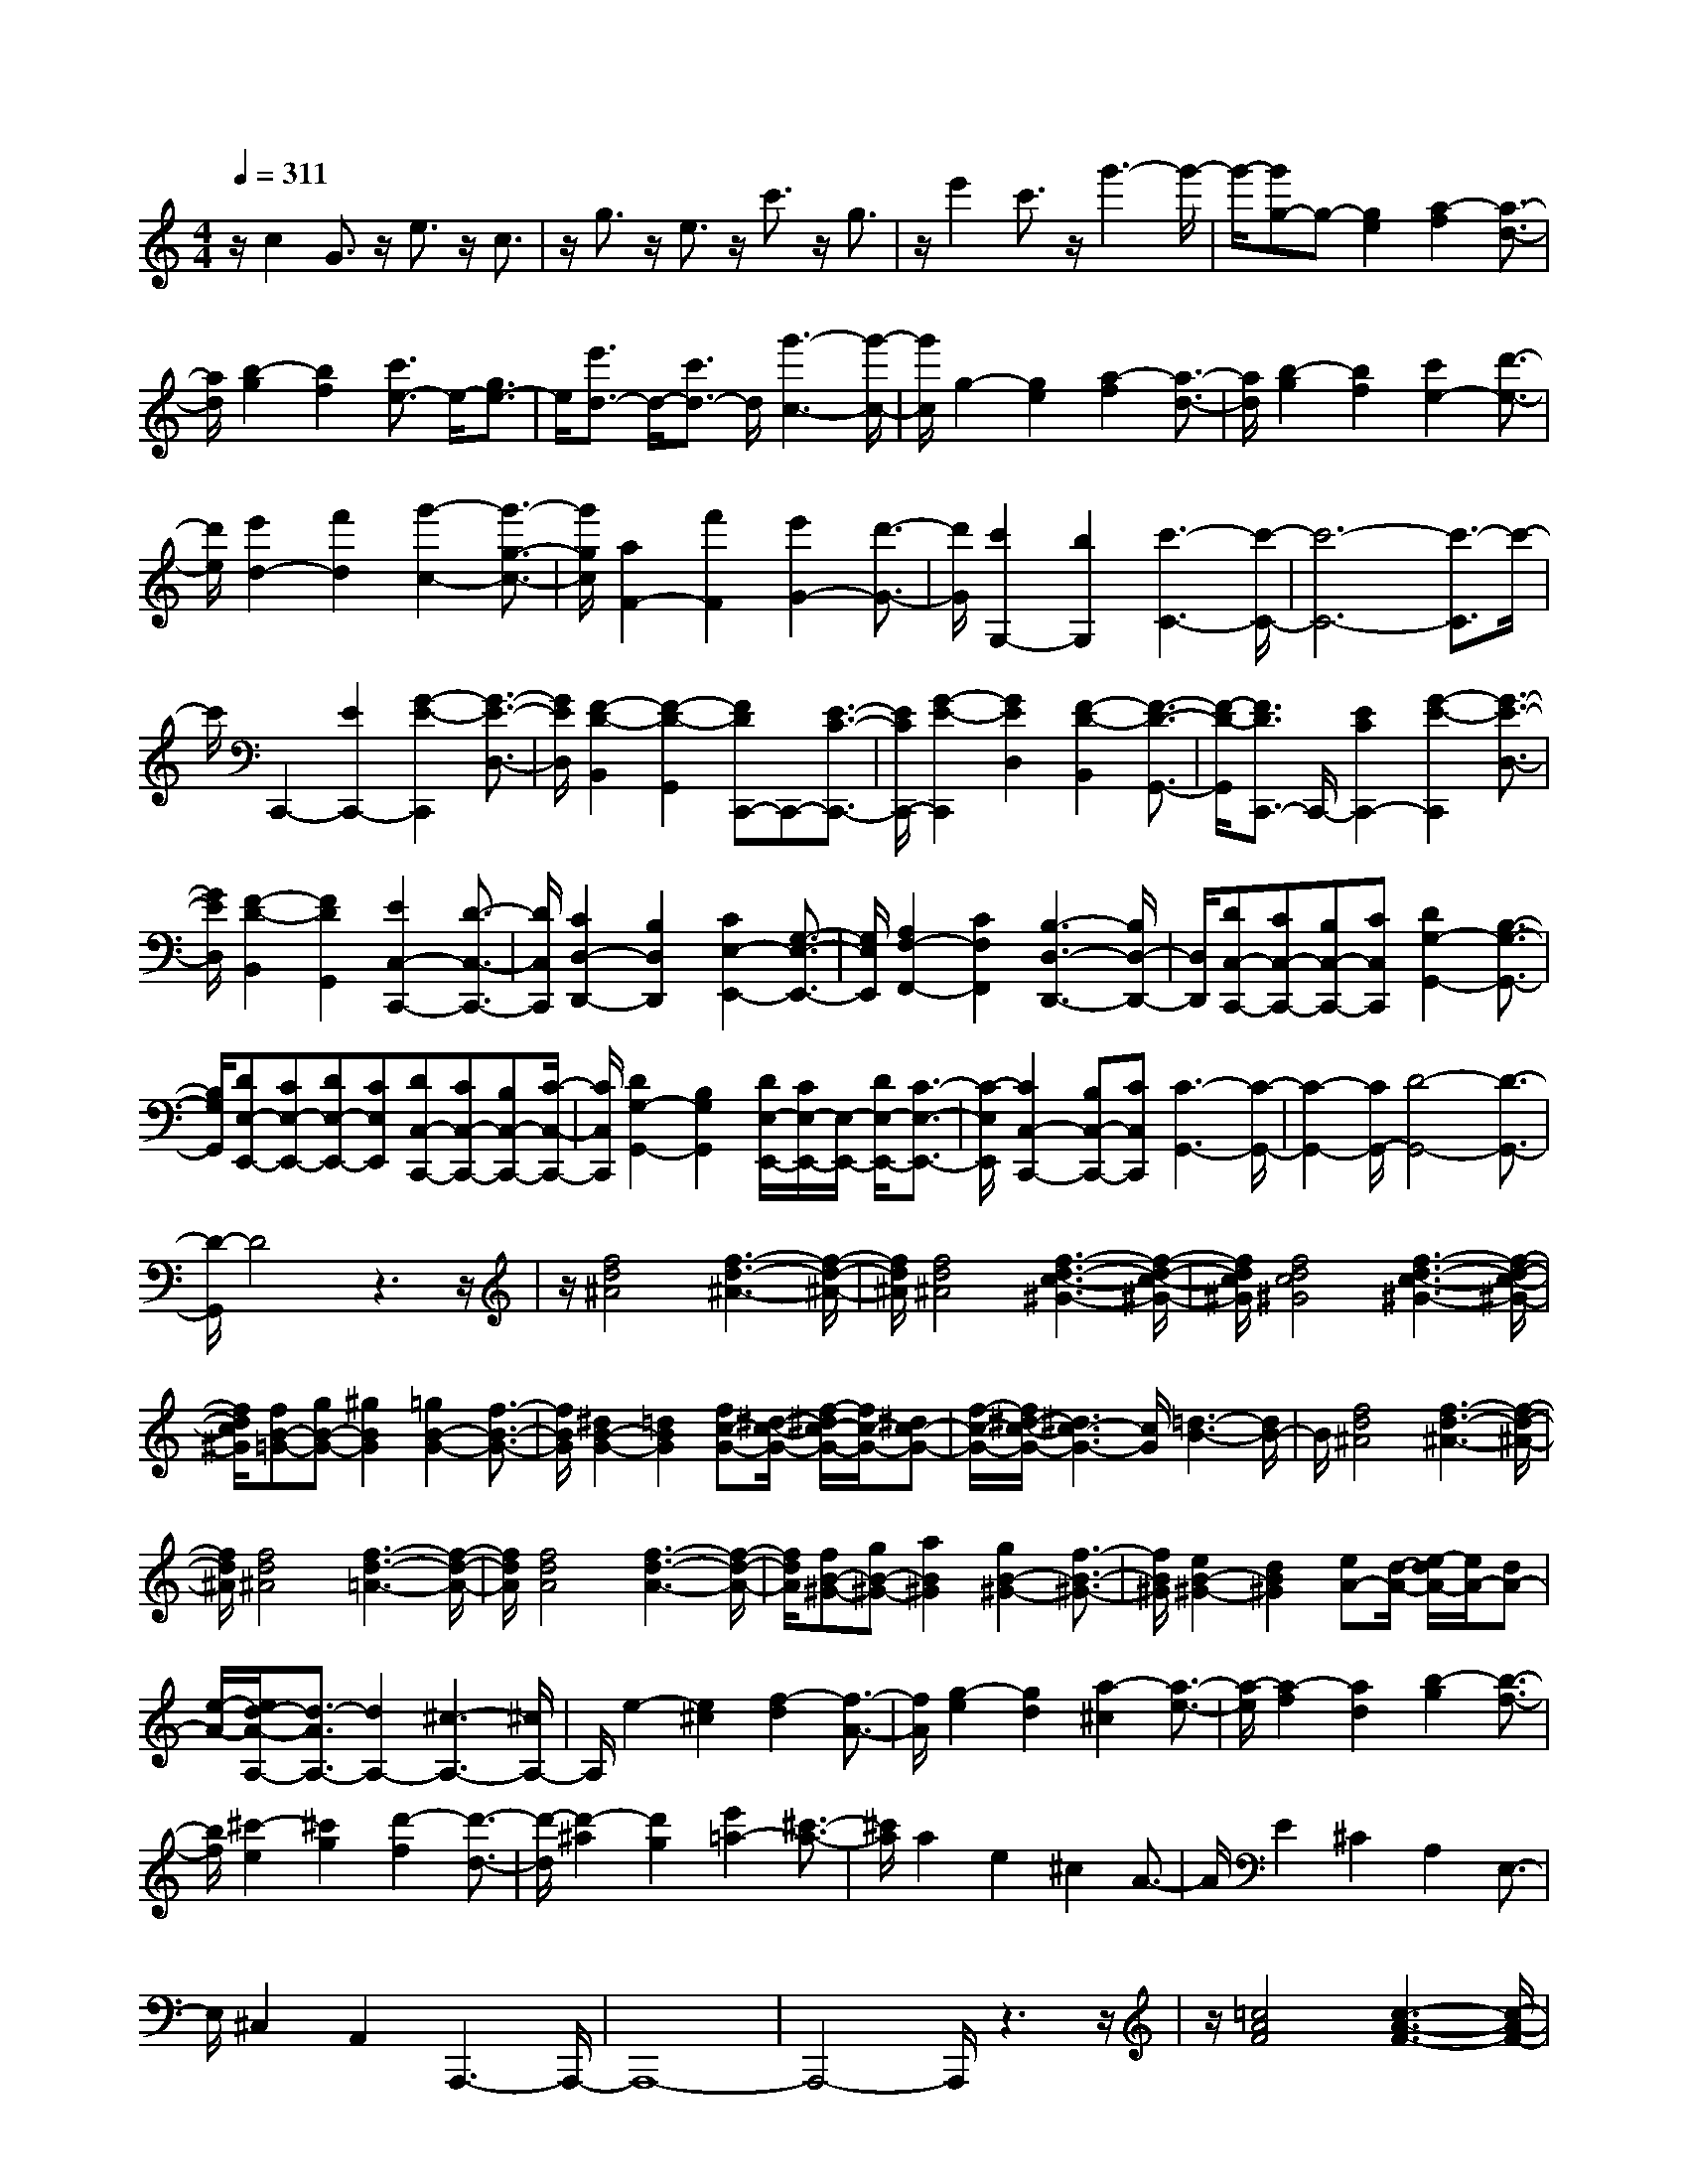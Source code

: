 % input file /home/ubuntu/MusicGeneratorQuin/training_data/scarlatti/K357.MID
X: 1
T: 
M: 4/4
L: 1/8
Q:1/4=311
K:C % 0 sharps
%(C) John Sankey 1998
%%MIDI program 6
%%MIDI program 6
%%MIDI program 6
%%MIDI program 6
%%MIDI program 6
%%MIDI program 6
%%MIDI program 6
%%MIDI program 6
%%MIDI program 6
%%MIDI program 6
%%MIDI program 6
%%MIDI program 6
z/2c2G3/2 z/2e3/2 z/2c3/2|z/2g3/2 z/2e3/2 z/2c'3/2 z/2g3/2|z/2e'2c'3/2 z/2g'3-g'/2-|g'/2-[g'g-]g-[g2e2][a2-f2][a3/2-d3/2-]|
[a/2d/2][b2-g2][b2f2][c'3/2e3/2-] e/2-[g3/2e3/2-]|e/2[e'3/2d3/2-] d/2-[c'3/2d3/2-] d/2[g'3-c3-][g'/2-c/2-]|[g'/2c/2]g2-[g2e2][a2-f2][a3/2-d3/2-]|[a/2d/2][b2-g2][b2f2][c'2e2-][d'3/2-e3/2-]|
[d'/2e/2][e'2d2-][f'2d2][g'2-c2-][g'3/2-g3/2-c3/2-]|[g'/2g/2c/2][a2F2-][f'2F2][e'2G2-][d'3/2-G3/2-]|[d'/2G/2][c'2G,2-][b2G,2][c'3-C3-][c'/2-C/2-]|[c'6-C6-] [c'3/2-C3/2]c'/2-|
c'/2C,,2-[E2C,,2-][G2-E2-C,,2][G3/2-E3/2-D,3/2-]|[G/2E/2D,/2][F2-D2-B,,2][F2-D2-G,,2][FDC,,-]C,,-[E3/2-C3/2-C,,3/2-]|[E/2C/2C,,/2-][G2-E2-C,,2][G2E2D,2][F2-D2-B,,2][F3/2-D3/2-G,,3/2-]|[F/2-D/2-G,,/2][F3/2D3/2C,,3/2-] C,,/2-[E2C2C,,2-][G2-E2-C,,2][G3/2-E3/2-D,3/2-]|
[G/2E/2D,/2][F2-D2-B,,2][F2D2G,,2][E2C,2-C,,2-][D3/2-C,3/2-C,,3/2-]|[D/2C,/2C,,/2][C2D,2-D,,2-][B,2D,2D,,2][C2E,2-E,,2-][G,3/2-E,3/2-E,,3/2-]|[G,/2E,/2E,,/2][A,2F,2-F,,2-][C2F,2F,,2][B,3-D,3-D,,3-][B,/2D,/2-D,,/2-]|[D,/2D,,/2][DC,-C,,-][CC,-C,,-][B,C,-C,,-][CC,C,,][D2G,2-G,,2-][B,3/2-G,3/2-G,,3/2-]|
[B,/2G,/2G,,/2][DE,-E,,-][CE,-E,,-][DE,-E,,-][CE,E,,][DC,-C,,-][CC,-C,,-][B,C,-C,,-][C/2-C,/2-C,,/2-]|[C/2C,/2C,,/2][D2G,2-G,,2-][B,2G,2G,,2][D/2E,/2-E,,/2-][C/2E,/2-E,,/2-][E,/2-E,,/2-] [D/2E,/2-E,,/2-][C3/2-E,3/2-E,,3/2-]|[C/2-E,/2E,,/2][C2C,2-C,,2-][B,C,-C,,-][CC,C,,][C3-G,,3-][C/2-G,,/2-]|[C2-G,,2-] [C/2G,,/2-][D4-G,,4-][D3/2-G,,3/2-]|
[D/2-G,,/2]D4z3z/2|z/2[f4d4^A4][f3-d3-^A3-][f/2-d/2-^A/2-]|[f/2d/2^A/2][f4d4^A4][f3-d3-c3-^G3-][f/2-d/2-c/2-^G/2-]|[f/2d/2c/2^G/2][f4d4c4^G4][f3-d3-c3-^G3-][f/2-d/2-c/2-^G/2-]|
[f/2d/2c/2^G/2][fB-=G-][gB-G-][^g2B2G2][=g2B2-G2-][f3/2-B3/2-G3/2-]|[f/2B/2G/2][^d2B2-G2-][=d2B2G2][fc-G-][^d/2-c/2-G/2-] [f/2-^d/2c/2-G/2-][f/2c/2-G/2-][^dc-G-]|[f/2-c/2-G/2-][f/2^d/2-c/2-G/2-][^d3c3-G3-] [c/2G/2][=d3-B3-][d/2B/2-]|B/2[f4d4^A4][f3-d3-^A3-][f/2-d/2-^A/2-]|
[f/2d/2^A/2][f4d4^A4][f3-d3-=A3-][f/2-d/2-A/2-]|[f/2d/2A/2][f4d4A4][f3-d3-A3-][f/2-d/2-A/2-]|[f/2d/2A/2][fB-^G-][gB-^G-][a2B2^G2][g2B2-^G2-][f3/2-B3/2-^G3/2-]|[f/2B/2^G/2][e2B2-^G2-][d2B2^G2][eA-][d/2-A/2-] [e/2-d/2A/2-][e/2A/2-][dA-]|
[e/2-A/2-][e/2d/2-A/2-A,/2-][d3/2-A3/2A,3/2-][d2A,2-][^c3-A,3-][^c/2A,/2-]|A,/2e2-[e2^c2][f2-d2][f3/2-A3/2-]|[f/2A/2][g2-e2][g2d2][a2-^c2][a3/2-e3/2-]|[a/2-e/2][a2-f2][a2d2][b2-g2][b3/2-f3/2-]|
[b/2f/2][^c'2-e2][^c'2g2][d'2-f2][d'3/2-d3/2-]|[d'/2-d/2][d'2-^a2][d'2g2][e'2=a2-][^c'3/2-a3/2-]|[^c'/2a/2]a2e2^c2A3/2-|A/2E2^C2A,2E,3/2-|
E,/2^C,2A,,2A,,,3-A,,,/2-|A,,,8-|A,,,4- A,,,/2z3z/2|z/2[=c4A4F4][c3-A3-F3-][c/2-A/2-F/2-]|
[c/2A/2F/2][c4A4F4][c3-A3-=G3-^D3-][c/2-A/2-G/2-^D/2-]|[c/2A/2G/2^D/2][c4A4G4^D4][c3-A3-G3-^D3-][c/2-A/2-G/2-^D/2-]|[c/2A/2G/2^D/2][c^F-=D-][d^F-D-][^F/2-D/2-][^d3/2^F3/2D3/2][=d2^F2-D2-][c3/2-^F3/2-D3/2-]|[c/2^F/2D/2][^A2^F2-D2-][=A2^F2D2][cG-D-][^A/2-G/2-D/2-] [c/2-^A/2G/2-D/2-][c/2G/2-D/2-][^AG-D-]|
[c/2-G/2-D/2-][c/2^A/2-G/2-D/2-][^A3-G3-D3-] [^A/2G/2D/2-][=A3-^F3-D3-][A/2^F/2-D/2-]|[^F/2D/2][c4A4=F4][c3-A3-F3-][c/2-A/2-F/2-]|[c/2A/2F/2][c4A4F4][c3-A3-E3-][c/2-A/2-E/2-]|[c/2A/2E/2][c4A4E4][c3-A3-E3-][c/2-A/2-E/2-]|
[c/2A/2E/2][c^F-^D-][d^F-^D-][e2^F2^D2][d2^F2-^D2-][c3/2-^F3/2-^D3/2-]|[c/2^F/2^D/2][B2^F2-^D2-][A2^F2^D2][A3-E3-][A/2-E/2-]|[A/2-E/2][A4E,4-][^G3-E,3-][^G/2-E,/2-]|[^G/2E,/2]B2-[B2^G2][c2-A2][c3/2E3/2-]|
E/2[d2-B2][d3/2A3/2-] A/2[e2-^G2][e3/2-B3/2-]|[e/2-B/2][e2-c2][eA-]A[^f2-d2][^f3/2-c3/2-]|[^f/2c/2][^g2-B2][^g3/2e3/2-] e/2[a2-c2][a3/2-A3/2-]|[a/2-A/2][a2-=f2][a2d2][b2e2-][^g3/2-e3/2-]|
[^g/2e/2]e2B2^G2E3/2-|E/2B,2^G,2E,2B,,3/2-|B,,/2^G,,2E,,2[E3-B,3-^G,3-E,3-E,,3-][E/2-B,/2-^G,/2-E,/2-E,,/2-]|[E8-B,8-^G,8-E,8-E,,8-]|
[E4-B,4-^G,4-E,4-E,,4-] [E/2B,/2^G,/2E,/2E,,/2]z3z/2|z/2[e'2=C,2-=G,,2-C,,2-][=c'2C,2-G,,2-C,,2-][=g2C,2-G,,2-C,,2-][e3/2-C,3/2-G,,3/2-C,,3/2-]|[e/2C,/2G,,/2C,,/2][f2d2D,2-B,,2-D,,2-][d'2D,2B,,2D,,2][c'2E,2-C,2-E,,2-][g3/2-E,3/2-C,3/2-E,,3/2-]|[g/2E,/2C,/2-E,,/2][e2F,2-C,2-F,,2-][c2F,2C,2F,,2][d2B2=G,2-G,,2-][b3/2-G,3/2-G,,3/2-]|
[b/2G,/2G,,/2][e'2C,2-G,,2-C,,2-][c'2C,2-G,,2-C,,2-][g2C,2-G,,2-C,,2-][e3/2-C,3/2-G,,3/2-C,,3/2-]|[e/2C,/2G,,/2C,,/2][f2d2F,2-D,2-F,,2-][d'2F,2D,2F,,2][c'2E,2-E,,2-][g3/2-E,3/2-E,,3/2-]|[g/2E,/2E,,/2][e2F,2-F,,2-][c2F,2F,,2][d2B2G,2-G,,2-][d'3/2-G,3/2-G,,3/2-]|[d'/2G,/2G,,/2][e'2C,2-C,,2-][c'2C,2-C,,2-][g2C,2-C,,2-][e/2-C,/2-C,,/2][e-C,-]|
[e/2C,/2][d2B,,2-][d'2B,,2][c'2A,,2-][a3/2-A,,3/2-]|[a/2A,,/2][^f2D,2-][c2D,2][d2G,,2-][b3/2-G,,3/2-]|[b/2G,,/2][b2C,2-][a2C,2][a2D,2-][g3/2-D,3/2-]|[g/2D,/2][^f2E,2-][g2E,2][gD,-][^f/2-D,/2-] [g/2-^f/2D,/2-][g/2D,/2-][^f-D,-]|
[^f2D,2-] D,/2-[e2D,2-][d3-D,3-][d/2-D,/2-]|[d/2D,/2][d'2d2-=D2-][^f2d2D2][g2B2-B,2-][aB-B,-][b/2-B/2-B,/2-]|[b/2B/2B,/2][a2=G2-G,2-][g2G2G,2][d'2D2-D,2-][^f3/2-D3/2-D,3/2-]|[^f/2D/2D,/2][g2B,2-B,,2-][aB,-B,,-][bB,B,,][b/2-G,/2-G,,/2-][b/2a/2-G,/2-G,,/2-][a/2G,/2-G,,/2-] [b/2-G,/2-G,,/2-][b/2a/2-G,/2-G,,/2-][a/2G,/2-G,,/2-][g/2-G,/2-G,,/2-]|
[g/2G,/2G,,/2][d'2D,2-D,,2-][^f2D,2D,,2][g2B,,2-][aB,,-][b/2-B,,/2-]|[b/2B,,/2][a2G,,2-][g2G,,2][g3-D,3-][g/2-D,/2-]|[g/2D,/2-][a/2D,/2-][g/2D,/2-]D,/2- [a6D,6-]|D,/2EDED/2- [E/2-D/2][E/2A,/2-^F,/2-][D/2-A,/2-^F,/2-][E/2-D/2A,/2-^F,/2-] [E/2A,/2-^F,/2-][D/2-A,/2-^F,/2-][E/2-D/2A,/2-^F,/2-][E/2A,/2-^F,/2-]|
[D/2-A,/2^F,/2][G/2-E/2-D/2B,/2-G,/2-][G/2-E/2B,/2-G,/2-][G-DB,-G,-][G/2-E/2-B,/2-G,/2-][G/2-E/2D/2-B,/2-G,/2-][G/2D/2B,/2-G,/2-] [E/2-B,/2G,/2][A/2-E/2D/2-A,/2-^F,/2-][A/2-D/2A,/2-^F,/2-][A/2-E/2-A,/2-^F,/2-] [A/2-E/2D/2-A,/2-^F,/2-][A/2-D/2A,/2-^F,/2-][A/2-E/2-A,/2-^F,/2-][A/2-E/2D/2-A,/2-^F,/2-]|[A/2-D/2A,/2^F,/2][A-ED,-][A/2-D/2-D,/2-] [A/2-E/2-D/2D,/2-][A/2-E/2D,/2-][A/2-D/2-D,/2-][A/2E/2-D/2D,/2-] [E/2D,/2][B/2-D/2-B,/2-G,/2-][B/2-E/2-D/2B,/2-G,/2-][B/2-E/2B,/2-G,/2-] [B/2-D/2-B,/2-G,/2-][B/2-E/2-D/2B,/2-G,/2-][B/2-E/2B,/2-G,/2-][B/2D/2-B,/2-G,/2-]|[E/2-D/2B,/2G,/2][c/2-E/2A,/2-^F,/2-][c-DA,-^F,-] [c/2-E/2-A,/2-^F,/2-][c/2-E/2D/2-A,/2-^F,/2-][c/2-D/2A,/2-^F,/2-][c/2-E/2-A,/2-^F,/2-] [c/2-E/2D/2-A,/2^F,/2][c/2-D/2D,/2-][c/2-E/2-D,/2-][c/2-E/2D/2-D,/2-] [c/2-D/2D,/2-][c/2-E/2-D,/2-][c/2-E/2D/2-D,/2-][c/2D/2D,/2-]|[E/2-D,/2][B/2-E/2B,/2-G,/2-][B/2-D/2-B,/2-G,/2-][B/2-E/2-D/2B,/2-G,/2-] [B/2-E/2B,/2-G,/2-][B/2-D/2-B,/2-G,/2-][B/2-E/2-D/2B,/2-G,/2-][B/2E/2B,/2-G,/2-] [D/2-B,/2G,/2][A/2-E/2-D/2A,/2-^F,/2-][A/2-E/2A,/2-^F,/2-][A/2-D/2-A,/2-^F,/2-] [A/2-E/2-D/2A,/2-^F,/2-][A/2-E/2A,/2-^F,/2-][A-DA,-^F,-]|
[A/2-E/2-A,/2^F,/2][A/2-E/2D/2-D,/2-][A/2-D/2D,/2-][A/2-E/2-D,/2-] [A/2-E/2D/2-D,/2-][A/2-D/2D,/2-][A/2-E/2-D,/2-][A/2E/2D/2-D,/2-] [D/2D,/2][G/2-E/2-B,/2-G,/2-][G/2-E/2D/2-B,/2-G,/2-][G/2-D/2B,/2-G,/2-] [G/2-E/2-B,/2-G,/2-][G/2-E/2D/2-B,/2-G,/2-][G/2-D/2B,/2-G,/2-][G/2E/2-B,/2-G,/2-]|[E/2B,/2G,/2][A/2-D/2-A,/2-^F,/2-][A/2-E/2-D/2A,/2-^F,/2-][A/2-E/2A,/2-^F,/2-] [A/2-D/2-A,/2-^F,/2-][A/2-E/2-D/2A,/2-^F,/2-][A/2-E/2A,/2-^F,/2-][A/2-D/2-A,/2-^F,/2-] [A/2-E/2-D/2A,/2^F,/2][A/2-E/2D,/2-][A/2-D/2-D,/2-][A/2-E/2-D/2D,/2-] [A/2-E/2D,/2-][A-DD,-][A/2E/2-D,/2-]|[E/2D/2-D,/2][B/2-D/2B,/2-G,/2-][B/2-E/2-B,/2-G,/2-][B/2-E/2D/2-B,/2-G,/2-] [B/2-D/2B,/2-G,/2-][B/2-E/2-B,/2-G,/2-][B/2-E/2D/2-B,/2-G,/2-][B/2D/2B,/2-G,/2-] [E/2-B,/2G,/2][c/2-E/2D/2-A,/2-^F,/2-][c/2-D/2A,/2-^F,/2-][c/2-E/2-A,/2-^F,/2-] [c/2-E/2D/2-A,/2-^F,/2-][c/2-D/2A,/2-^F,/2-][c-EA,-^F,-]|[c/2-D/2-A,/2^F,/2][c/2-E/2-D/2D,/2-][c/2-E/2D,/2-][c/2-D/2-D,/2-] [c/2-E/2-D/2D,/2-][c/2-E/2D,/2-][c/2-D/2-D,/2-][c/2E/2-D/2D,/2-] [E/2D,/2][B/2-D/2-B,/2-G,/2-][B/2-E/2-D/2B,/2-G,/2-][B/2-E/2B,/2-G,/2-] [B/2-D/2-B,/2-G,/2-][B/2-E/2-D/2B,/2-G,/2-][B/2-E/2B,/2-G,/2-][B/2D/2-B,/2-G,/2-]|
[D/2B,/2G,/2][=C2C,2-][A2C,2][B,2D,2-][G3/2-D,3/2-]|[G/2D,/2][A,2D,,2-][^F2D,,2][GG,,-][^FG,,-][G3/2-G,,3/2-]|[G8-G,,8-]|[G/2-G,,/2][eG-][dG-][e/2-G/2-][e/2d/2-G/2-][d/2G/2-] [e/2-G/2-][e/2d/2-A/2-G/2-^F/2-][d/2A/2-G/2-^F/2-][e/2-A/2-G/2-^F/2-] [e/2d/2-A/2-G/2-^F/2-][d/2A/2-G/2-^F/2-][eA-G-^F-]|
[d/2-A/2G/2^F/2][g/2-e/2-d/2B/2-G/2-][g/2-e/2B/2-G/2-][g/2-d/2-B/2-G/2-] [g/2-e/2-d/2B/2-G/2-][g/2-e/2B/2-G/2-][g/2-d/2-B/2-G/2-][g/2e/2-d/2B/2-G/2-] [e/2B/2G/2][a/2-d/2-A/2-^F/2-][a/2-e/2-d/2A/2-^F/2-][a/2-e/2A/2-^F/2-] [a/2-d/2-A/2-^F/2-][a/2-e/2-d/2A/2-^F/2-][a/2-e/2A/2-^F/2-][a/2-d/2-A/2-^F/2-]|[a/2-e/2-d/2A/2^F/2][a/2-e/2D/2-][a/2-d/2-D/2-][a/2-e/2-d/2D/2-] [a/2-e/2D/2-][a-dD-][a/2e/2-D/2-] [e/2d/2-D/2][b/2-d/2B/2-G/2-][b/2-e/2-B/2-G/2-][b/2-e/2d/2-B/2-G/2-] [b/2-d/2B/2-G/2-][b/2-e/2-B/2-G/2-][b/2-e/2d/2-B/2-G/2-][b/2d/2B/2-G/2-]|[e/2-B/2G/2][c'/2-e/2d/2-A/2-^F/2-][c'/2-d/2A/2-^F/2-][c'/2-e/2-A/2-^F/2-] [c'/2-e/2d/2-A/2-^F/2-][c'/2-d/2A/2-^F/2-][c'/2-e/2-A/2-^F/2-][c'/2-e/2d/2-A/2-^F/2-] [c'/2-d/2A/2^F/2][c'/2-e/2-D/2-][c'/2-e/2d/2-D/2-][c'/2-d/2D/2-] [c'/2-e/2-D/2-][c'/2-e/2d/2-D/2-][c'/2-d/2D/2-][c'/2e/2-D/2-]|[e/2d/2-D/2][b/2-d/2B/2-G/2-][b-eB-G-] [b/2-d/2-B/2-G/2-][b/2-e/2-d/2B/2-G/2-][b/2-e/2B/2-G/2-][b/2d/2-B/2-G/2-] [e/2-d/2B/2G/2][a/2-e/2A/2-^F/2-][a/2-d/2-A/2-^F/2-][a/2-e/2-d/2A/2-^F/2-] [a/2-e/2A/2-^F/2-][a/2-d/2-A/2-^F/2-][a/2-e/2-d/2A/2-^F/2-][a/2-e/2A/2-^F/2-]|
[a/2-d/2-A/2^F/2][a/2-e/2-d/2D/2-][a/2-e/2D/2-][a/2-d/2-D/2-] [a/2-e/2-d/2D/2-][a/2-e/2D/2-][a/2-d/2-D/2-][a/2e/2-d/2D/2-] [e/2D/2][g/2-d/2-B/2-G/2-][g/2-e/2-d/2B/2-G/2-][g/2-e/2B/2-G/2-] [g/2-d/2-B/2-G/2-][g/2-e/2-d/2B/2-G/2-][g/2-e/2B/2-G/2-][g/2d/2-B/2-G/2-]|[e/2-d/2B/2G/2][a/2-e/2A/2-^F/2-][a/2-d/2-A/2-^F/2-][a/2-e/2-d/2A/2-^F/2-] [a/2-e/2A/2-^F/2-][a-dA-^F-][a/2-e/2-A/2-^F/2-] [a/2-e/2d/2-A/2^F/2][a/2-d/2D/2-][a/2-e/2-D/2-][a/2-e/2d/2-D/2-] [a/2-d/2D/2-][a/2-e/2-D/2-][a/2-e/2d/2-D/2-][a/2d/2D/2-]|[e/2-D/2][b/2-e/2d/2-B/2-G/2-][b/2-d/2B/2-G/2-][b/2-e/2-B/2-G/2-] [b/2-e/2d/2-B/2-G/2-][b/2-d/2B/2-G/2-][b/2-e/2-B/2-G/2-][b/2e/2d/2-B/2-G/2-] [d/2B/2G/2][c'/2-e/2-A/2-^F/2-][c'/2-e/2d/2-A/2-^F/2-][c'/2-d/2A/2-^F/2-] [c'/2-e/2-A/2-^F/2-][c'/2-e/2d/2-A/2-^F/2-][c'/2-d/2A/2-^F/2-][c'/2-e/2-A/2-^F/2-]|[c'/2-e/2d/2-A/2^F/2][c'/2-d/2D/2-][c'/2-e/2-D/2-][c'/2-e/2d/2-D/2-] [c'/2-d/2D/2-][c'/2-e/2-D/2-][c'/2-e/2d/2-D/2-][c'/2d/2D/2-] [e/2-D/2][b/2-e/2B/2-G/2-][b/2-d/2-B/2-G/2-][b/2-e/2-d/2B/2-G/2-] [b/2-e/2B/2-G/2-][b3/2d3/2B3/2-G3/2-]|
[B/2G/2][c2C2-][a2C2][B2D2-][g3/2-D3/2-]|[g/2D/2][A2D,2-][^f2D,2][g'2G,2-][d'3/2-G,3/2-]|[d'/2G,/2-][d'2G,2-][b2G,2][b2g2-][d'3/2-g3/2-]|[d'/2g/2][e'2c'2]c'2[c'2a2]a3/2-|
a/2[a2^f2-][d'2^f2][d'2g2-][b3/2-g3/2-]|[b/2g/2][b2d2-][g2d2][g2B2-][d3/2-B3/2-]|[d/2B/2][e2c2-][c'2c2][b2d2-][a3/2-d3/2-]|[a/2d/2][g2D2-][^f2D2][g2G,2-][d3/2-G,3/2-]|
[d/2G,/2-][d2G,2-][B2G,2][B2G2-][d3/2-G3/2-]|[d/2G/2][e2c2]c2[c2A2]A3/2-|A/2[A2^F2-][d2^F2][d2G2-][B3/2-G3/2-]|[B/2G/2][B2D2-][G2D2][G2B,2-][D3/2-B,3/2-]|
[D/2B,/2][E2C2-][c2C2][B2D2-][A3/2-D3/2-]|[A/2D/2][G2D,2-][^F2D,2][G2-G,,2][G3/2-D3/2-]|[G/2-D/2][G2-B,2][G2-G,2][G2B,2]D3/2-|D/2[d2D2-][^F2D2][G2B,2-][AB,-][B/2-B,/2-]|
[B/2B,/2][A/2G,/2-]G,/2-[B/2G,/2-] [A/2G,/2-][G2G,2][d2D,2-][^F3/2-D,3/2-]|[^F/2D,/2][G2B,,2-][AB,,-][BB,,][AG,,-][B/2-G,,/2-] [B/2A/2-G,,/2-][A/2G,,/2-][GG,,-]|G,,/2[d2D,2-][^F2D,2][G2B,,2-][AB,,-][B/2-B,,/2-]|[B/2B,,/2][B/2G,,/2-][A/2G,,/2-]G,,/2- [B/2G,,/2-][A/2G,,/2-]G,,/2-[G/2G,,/2-] G,,/2[d2D,2-][^F3/2-D,3/2-]|
[^F/2D,/2][G2B,,2-][AB,,-][BB,,][A2G,,2-][G3/2-G,,3/2-]|[G/2G,,/2][A2^F,2-][D2^F,2][c2D,2-][D3/2-D,3/2-]|[D/2D,/2][B2G,2-][D2G,2][C2C,2-][A3/2-C,3/2-]|[A/2C,/2][B,2D,2-][G2D,2][A,2D,2-][^F3/2-D,3/2-]|
[^F/2D,/2][G2G,,2-][D2G,,2-][B,2G,,2-][G,3/2-G,,3/2-]|[G,/2G,,/2-][D2G,,2-][B,2G,,2][d2D,2-][^F3/2-D,3/2-]|[^F/2D,/2][G2B,,2-][AB,,-][BB,,][B/2G,,/2-][A/2G,,/2-][B/2G,,/2-] G,,/2-[A/2G,,/2-][GG,,-]|G,,/2[d2D,2-][^F2D,2][G2B,,2-][AB,,-][B/2-B,,/2-]|
[B/2B,,/2][A/2G,,/2-][B/2G,,/2-]G,,/2- [A/2G,,/2-][G2G,,2][d2D,2-][^F3/2-D,3/2-]|[^F/2D,/2][G2B,,2-][AB,,-][BB,,][A2G,,2-][G3/2G,,3/2-]|G,,/2[d2D,2-][^F2D,2][G2B,,2-][AB,,-][B/2-B,,/2-]|[B/2B,,/2][AG,,-][BG,,-][AG,,-][GG,,][A2^F,,2-][D3/2-^F,,3/2-]|
[D/2^F,,/2][c2D,,2-][D2D,,2][B2G,,2-][D3/2-G,,3/2-]|[D/2G,,/2][C2C,2-C,,2-][A2C,2C,,2][B,2D,2-D,,2-][G3/2-D,3/2-D,,3/2-]|[G/2D,/2D,,/2][A,2D,2-D,,2-][^F3/2-D,3/2D,,3/2] ^F/2[G2G,2-G,,2-][D3/2-G,3/2-G,,3/2-]|[D/2G,/2-G,,/2-][B,2G,2G,,2-][G,2G,,2-][B,2G,,2-][D3/2-G,,3/2]|
D/2[G2G,2-G,,2-][D2G,2-G,,2-][B,2G,2G,,2-][G,3/2-G,,3/2-]|[G,/2G,,/2][A,2D,2-][A2^F2D,2][B2-G2B,,2-][B3/2-D3/2-B,,3/2-]|[B/2-D/2B,,/2][B2-B,2G,,2-][B2-G,2G,,2][B2A,2D,2-][A3/2-^F3/2-D,3/2-]|[A/2^F/2D,/2][B2-G2-B,,2-][B2-G2D2B,,2][B2-B,2G,,2-][B3/2-G,3/2-G,,3/2-]|
[B/2G,/2G,,/2][A,2D,2-][A2^F2D,2][B2-G2-B,,2-][B3/2-G3/2-D3/2-B,,3/2-]|[B/2-G/2-D/2B,,/2][B2G2B,2G,,2-][G,2G,,2][A,2D,2-][A3/2-^F3/2-D,3/2-]|[A/2^F/2D,/2][B2G2-B,,2-][G2-D2B,,2][G2-B,2G,,2-][G3/2-G,3/2-G,,3/2-]|[G/2G,/2G,,/2][A,2-D,2-][A2^F2A,2D,2][G3-D3-B,3-G,,3-][G/2-D/2-B,/2-G,,/2-]|
[G8-D8-B,8-G,,8-]|[G/2D/2B,/2G,,/2]z/2[d4B4G4][d3-B3-G3-]|[dBG][d4B4G4][d3-B3-A3-=F3-]|[dBAF][d4B4A4F4][d3-B3-A3-F3-]|
[dBAF][d^G-E-] [e^G-E-][=f2^G2E2][e2^G2-E2-][d-^G-E-]|[d^GE][c2^G2-E2-][B2^G2E2][dA-E-] [cA-E-][dA-E-]|[cA-E-][dA-E-] [c3A3E3][B3-^G3-]|[B^G][d4B4=G4][d3-B3-G3-]|
[dBG][d4B4G4][d3-B3-^F3-]|[dB^F][d4B4^F4][d3-B3-^F3-]|[dB^F][d=F-] [eF-][^f2F2][e2F2-][d-F-]|[dF][^c2F2-][B2F2][^c^F-] [B/2-^F/2-][^c/2-B/2^F/2-][^c/2^F/2-][B/2-^F/2-]|
[B4-^F4-] [B3/2^F3/2-][^A2-^F2-][^A/2-^F/2-]|[^A2^F2] z/2[^f4-^F4][^f3/2-=A3/2-^F3/2-]|[^f2-A2-^F2-] [^f/2-A/2^F/2][^f4A4^F4][a3/2-=c3/2-A3/2-E3/2-]|[a2-c2-A2-E2-] [a/2-c/2-A/2E/2][a4-c4-A4E4][a3/2-c3/2-A3/2-E3/2-]|
[a2-c2-A2-E2-] [a/2c/2A/2E/2][a4-B4-A4^D4][a3/2-B3/2-A3/2-^D3/2-]|[a2-B2-A2-^D2-] [a/2-B/2-A/2^D/2][a4B4A4^D4][g3/2-G3/2-E3/2-]|[g/2G/2-E/2-][^f2G2E2][e2A2-^F2-][^d2A2^F2][e3/2-B3/2-G3/2-]|[e2-B2-G2-] [e/2B/2G/2][c2-A2-][^d'2c2A2][e'3/2-c3/2-A3/2-]|
[e'/2c/2-A/2-][^d'2c2A2][e'2c2-A2-][c'2c2A2][b3/2-e3/2-G3/2-]|[b/2e/2-G/2-][^d'2e2G2][e'2e2-G2-][^d'2e2G2][e'3/2-e3/2-G3/2-]|[e'/2e/2-G/2-][b2e2G2][a2A2-^F2-][^d'2A2^F2][e'3/2-A3/2-^F3/2-]|[e'/2A/2-^F/2-][^d'2A2^F2][e'2A2-^F2-][a2A2^F2][g3/2-G3/2-E3/2-]|
[g/2G/2-E/2-][^d'2G2E2][e'2G2-E2-][^d'2G2E2][e'3/2-G3/2-E3/2-]|[e'/2G/2-E/2-][b2G2E2][c'2A2-A,2-][a2A2A,2][a3/2-A3/2-A,3/2-]|[a/2A/2-A,/2-][g2A2A,2][^f2A2-A,2-][e2A2A,2][^f/2G/2-B,/2-][e/2G/2-B,/2-][G/2-B,/2-]|[^f/2G/2-B,/2-][e2-G2B,2][e3-^F3-][e/2^F/2-] ^F/2-[^d3/2-^F3/2-]|
[^d3/2^F3/2-]^F[^F2-^D2][^F2B,2-][^F/2-^D/2-B,/2][^F-^D-]|[^F/2-^D/2][^F2B,2-][^F/2-^D/2-B,/2][^F3/2-^D3/2][^F2B,2-][^F/2-^D/2-B,/2][^F-^D-]|[^F/2-^D/2][^F2C2-][G/2-E/2-C/2][G3/2-E3/2][G2C2-][A/2-^F/2-C/2][A-^F-]|[A/2-^F/2][A2B,2-][G/2-E/2-B,/2][G3/2-E3/2][G2B,2-][^F/2-^D/2-B,/2][^F-^D-]|
[^F/2-^D/2][^F2A,2-][E/2-A,/2]E3/2-[E2A,2][E3/2-B,3/2-]|[E6-B,6-] [E/2B,/2-][^F3/2-B,3/2-]|[^F2-B,2-] [^F/2B,/2][^F2-^D2-][^F^D-B,-][^DB,][^F3/2-^D3/2-]|[^F/2-^D/2-][^F^D-B,-][^DB,][^F2-^D2-][^F^D-B,-][^DB,][^F3/2-^D3/2-]|
[^F/2-^D/2-][^F^D-C-][^DC][G2-E2-][GE-C-][EC][A3/2-^F3/2-]|[A/2-^F/2-][A^F-B,-][^FB,][G2-E2-][GE-B,-][EB,][^F3/2-^D3/2-]|[^F/2-^D/2-][^F^D-A,-][^DA,]E2-[EA,-]A,[E3/2-B,3/2-B,,3/2-]|[E6-B,6-B,,6-] [E/2B,/2-B,,/2-][^F3/2-B,3/2-B,,3/2-]|
[^F2-B,2-B,,2-] [^F/2B,/2B,,/2][^f4^d4B4][^f3/2-^d3/2-B3/2-]|[^f2-^d2-B2-] [^f/2^d/2B/2][^f4^d4B4][^f3/2-^d3/2-B3/2-A3/2-]|[^f2-^d2-B2-A2-] [^f/2^d/2B/2A/2][^f4^d4B4A4][^f3/2-^d3/2-B3/2-A3/2-]|[^f2-^d2-B2-A2-] [^f/2^d/2B/2A/2][^f^d-B-A-][g^d-B-A-][a3/2^d3/2-B3/2-A3/2-] [^d/2B/2A/2][g3/2-^d3/2-B3/2-A3/2-]|
[g/2^d/2-B/2-A/2-][^f2^d2B2A2][e2B2-A2-][^d2B2A2][^d3/2-B3/2-G3/2-]|[^d6-B6-G6-] [^d/2B/2-G/2-][e3/2-B3/2-G3/2-]|[e2-B2-G2-] [e/2B/2G/2][e4B4G4][e3/2-B3/2-G3/2-]|[e2-B2-G2-] [e/2B/2G/2][e4B4G4][e3/2-^c3/2-A3/2-G3/2-]|
[e2-^c2-A2-G2-] [e/2^c/2A/2G/2][e4^c4A4G4][e3/2-^c3/2-A3/2-G3/2-]|[e2-^c2-A2-G2-] [e/2^c/2A/2G/2][e^c-A-G-][^f^c-A-G-][g2^c2A2G2][^f3/2-^c3/2-A3/2-G3/2-]|[^f/2^c/2-A/2-G/2-][e2^c2A2G2][=d2A2-G2-][^c2A2G2][^c3/2-A3/2-^F3/2-]|[^c4-A4-^F4-] [^c/2A/2-^F/2-][d3-A3-^F3-][d/2-A/2-^F/2-]|
[dA-^F-][A3/2^F3/2][d4A4=F4][d3/2-A3/2-F3/2-]|[d2-A2-F2-] [d/2A/2F/2][d4A4F4][d3/2-B3/2-G3/2-F3/2-]|[d2-B2-G2-F2-] [d/2B/2G/2F/2][d4B4G4F4][d3/2-B3/2-G3/2-F3/2-]|[d2-B2-G2-F2-] [d/2B/2G/2F/2][dB-G-F-][eB-G-F-][=f2B2G2F2][e3/2-B3/2-G3/2-F3/2-]|
[e/2B/2-G/2-F/2-][d2B2G2F2][=c2G2-F2-][B2G2F2][B3/2-G3/2-E3/2-]|[B2-G2-E2-] [B/2G/2-E/2-][c4-G4-E4-][c3/2-G3/2-E3/2-]|[c/2-G/2E/2-][c2E2-][G2-E2][G2E2][A3/2-F3/2-]|[A/2-F/2][A2=D2][B2-G2][B2F2][c3/2-E3/2-]|
[c/2-E/2][c2A2][d2-B2][d2G2][e3/2-c3/2-]|[e/2-c/2][e2B2][f2-A2][f2d2][g3/2-e3/2-]|[g/2-e/2][g2c2][a2-f2][a2e2][b3/2-d3/2-]|[b/2-d/2][b2g2][=d'e-][c'e-][d'e-][c'e][b3/2-c3/2-]|
[b/2c/2-][c'2c2][d'2g2-][b2g2][d'/2e/2-][c'/2e/2-]e/2-|[d'/2e/2-][c'/2e/2-][d'/2e/2-]e/2- [c'/2e/2][d'c-][c'c-][bc-][c'c][d'3/2-G3/2-]|[d'/2G/2-][b2G2][d'/2E/2-][c'/2E/2-][d'/2E/2-] [c'2-E2-] [c'/2-E/2][c'3/2-C3/2-]|[c'/2C/2-][bC-][c'C][d'2G,2-][b2G,2][d'3/2E,3/2-]|
[c'/2-E,/2-][d'/2-c'/2E,/2-][d'/2E,/2-][c'E,][d'C,-][c'C,-][bC,-][c'C,][c'3/2-G,,3/2-]|[c'2-G,,2-] [c'/2G,,/2-][d'4-G,,4-][d'3/2-G,,3/2-]|[d'2-G,,2-] [d'/2G,,/2]z/2A G/2-[A/2-G/2]A/2G/2- [A/2-G/2]A/2[G/2-D/2-B,/2-][A/2-G/2D/2-B,/2-]|[A/2D/2-B,/2-][G/2-D/2-B,/2-][A/2-G/2D/2-B,/2-][A/2G/2-D/2-B,/2-] [G/2D/2-B,/2-][A/2-D/2B,/2][c/2-A/2G/2-E/2-C/2-][c/2-G/2E/2-C/2-] [c/2-A/2-E/2-C/2-][c/2-A/2G/2-E/2-C/2-][c/2-A/2-G/2E/2-C/2-][c/2-A/2E/2-C/2-] [c/2G/2-E/2-C/2-][A/2-G/2E/2C/2][d/2-A/2D/2-B,/2-][d/2-G/2-D/2-B,/2-]|
[d/2-A/2-G/2D/2-B,/2-][d/2-A/2G/2-D/2-B,/2-][d/2-G/2D/2-B,/2-][d/2-A/2-D/2-B,/2-] [d/2-A/2G/2-D/2-B,/2-][d/2-G/2D/2B,/2][d/2-A/2-G,/2-][d/2-A/2G/2-G,/2-] [d/2-A/2-G/2G,/2-][d/2-A/2G,/2-][d/2-G/2-G,/2-][d/2-A/2-G/2G,/2-] [d/2A/2G/2-G,/2-][G/2G,/2][e/2-A/2-C/2-][e/2-A/2G/2-C/2-]|[e/2-G/2C/2-][e/2-A/2-C/2-][e/2-A/2G/2-C/2-][e/2-A/2-G/2C/2-] [e/2A/2C/2-][G/2-C/2][f/2-A/2-G/2D/2-B,/2-][f/2-A/2D/2-B,/2-] [f/2-G/2-D/2-B,/2-][f/2-A/2-G/2D/2-B,/2-][f/2-A/2G/2-D/2-B,/2-][f/2-G/2D/2-B,/2-] [f/2-A/2-D/2-B,/2-][f/2-A/2G/2-D/2B,/2][f/2-A/2-G/2G,/2-][f/2-A/2G,/2-]|[f/2-G/2-G,/2-][f/2-A/2-G/2G,/2-][f/2-A/2G,/2-][f/2-G/2-G,/2-] [f/2A/2-G/2G,/2-][A/2G/2-G,/2][e/2-G/2E/2-C/2-][e/2-A/2-E/2-C/2-] [e/2-A/2G/2-E/2-C/2-][e/2-G/2E/2-C/2-][e/2-A/2-E/2-C/2-][e/2-A/2G/2-E/2-C/2-] [e/2A/2-G/2E/2-C/2-][A/2E/2C/2][d/2-G/2-D/2-B,/2-][d/2-A/2-G/2D/2-B,/2-]|[d/2-A/2D/2-B,/2-][d/2-G/2-D/2-B,/2-][d/2-A/2-G/2D/2-B,/2-][d/2-A/2G/2-D/2-B,/2-] [d/2-G/2D/2-B,/2-][d/2-A/2-D/2B,/2][d/2-A/2G/2-G,/2-][d/2-A/2-G/2G,/2-] [d/2-A/2G,/2-][d/2-G/2-G,/2-][d/2-A/2-G/2G,/2-][d/2-A/2G,/2-] [d/2G/2-G,/2-][A/2-G/2G,/2][c/2-A/2G/2-E/2-C/2-][c/2-G/2E/2-C/2-]|
[c/2-A/2-E/2-C/2-][c/2-A/2G/2-E/2-C/2-][c/2-G/2E/2-C/2-][c/2-A/2-E/2-C/2-] [c/2A/2G/2-E/2-C/2-][A/2-G/2E/2C/2][d/2-A/2D/2-B,/2-][d/2-G/2-D/2-B,/2-] [d/2-A/2-G/2D/2-B,/2-][d/2-A/2D/2-B,/2-][d/2-G/2-D/2-B,/2-][d/2-A/2-G/2D/2-B,/2-] [d/2-A/2G/2-D/2-B,/2-][d/2-G/2D/2B,/2][d/2-A/2-G,/2-][d/2-A/2G/2-G,/2-]|[d/2-G/2G,/2-][d/2-A/2-G,/2-][d/2-A/2G/2-G,/2-][d/2-A/2-G/2G,/2-] [d/2A/2G,/2-][G/2-G,/2][e/2-A/2-G/2E/2-C/2-][e/2-A/2G/2-E/2-C/2-] [e/2-G/2E/2-C/2-][e/2-A/2-E/2-C/2-][e/2-A/2G/2-E/2-C/2-][e/2-G/2E/2-C/2-] [e/2A/2-E/2-C/2-][A/2G/2-E/2C/2][f/2-A/2-G/2D/2-B,/2-][f/2-A/2D/2-B,/2-]|[f/2-G/2-D/2-B,/2-][f/2-A/2-G/2D/2-B,/2-][f/2-A/2D/2-B,/2-][f/2-G/2-D/2-B,/2-] [f/2-A/2-G/2D/2-B,/2-][f/2-A/2G/2-D/2B,/2][f/2-G/2G,/2-][f/2-A/2-G,/2-] [f/2-A/2G/2-G,/2-][f/2-G/2G,/2-][f/2-A/2-G,/2-][f/2-A/2G/2-G,/2-] [f/2A/2-G/2G,/2-][A/2G,/2][e/2-G/2-E/2-C/2-][e/2-A/2-G/2E/2-C/2-]|[e/2-A/2E/2-C/2-][e/2-G/2-E/2-C/2-][e/2-A/2-G/2E/2-C/2-][e/2-A/2G/2-E/2-C/2-] [e/2G/2E/2-C/2-][E/2C/2][F2=F,2-][d2F,2][E-G,-]|
[EG,-][c2G,2][D2G,,2-][B2G,,2][B-C,,-]|[B3C,,3-][c4-C,,4-][c-C,,-]|[c3-C,,3][ac-] c/2-[g/2-c/2-][a/2-g/2c/2-][a/2c/2-] [gc-][a/2-d/2-c/2-B/2-][a/2g/2-d/2-c/2-B/2-]|[a/2-g/2d/2-c/2-B/2-][a/2d/2-c/2-B/2-][g/2-d/2-c/2-B/2-][a/2-g/2d/2-c/2-B/2-] [a/2d/2-c/2-B/2-][g/2-d/2c/2B/2][c'/2-a/2-g/2e/2-c/2-][c'/2-a/2g/2-e/2-c/2-] [c'/2-g/2e/2-c/2-][c'/2-a/2-e/2-c/2-][c'/2-a/2g/2-e/2-c/2-][c'/2-a/2-g/2e/2-c/2-] [c'/2a/2e/2-c/2-][g/2-e/2c/2][d'/2-a/2-g/2d/2-B/2-][d'/2-a/2d/2-B/2-]|
[d'/2-g/2-d/2-B/2-][d'/2-a/2-g/2d/2-B/2-][d'/2-a/2g/2-d/2-B/2-][d'/2-g/2d/2-B/2-] [d'/2-a/2-d/2-B/2-][d'/2-a/2g/2-d/2B/2][d'/2-g/2G/2-][d'/2-a/2-G/2-] [d'/2-a/2g/2-G/2-][d'/2-a/2-g/2G/2-][d'/2-a/2G/2-][d'/2-g/2-G/2-] [d'/2a/2-g/2G/2-][a/2G/2][e'/2-g/2-e/2-c/2-][e'/2-a/2-g/2e/2-c/2-]|[e'/2-a/2g/2-e/2-c/2-][e'/2-g/2e/2-c/2-][e'/2-a/2-e/2-c/2-][e'/2-a/2g/2-e/2-c/2-] [e'/2a/2-g/2e/2-c/2-][a/2e/2c/2][f'/2-g/2-d/2-B/2-][f'/2-a/2-g/2d/2-B/2-] [f'/2-a/2d/2-B/2-][f'/2-g/2-d/2-B/2-][f'/2-a/2-g/2d/2-B/2-][f'/2-a/2d/2-B/2-] [f'/2-g/2-d/2-B/2-][f'/2-a/2-g/2d/2B/2][f'/2-a/2g/2-G/2-][f'/2-g/2G/2-]|[f'/2-a/2-G/2-][f'/2-a/2g/2-G/2-][f'/2-a/2-g/2G/2-][f'/2-a/2G/2-] [f'/2g/2-G/2-][a/2-g/2G/2][e'/2-a/2e/2-c/2-][e'/2-g/2-e/2-c/2-] [e'/2-a/2-g/2e/2-c/2-][e'/2-a/2g/2-e/2-c/2-][e'/2-g/2e/2-c/2-][e'/2-a/2-e/2-c/2-] [e'/2a/2g/2-e/2-c/2-][g/2e/2c/2][d'/2-a/2-d/2-B/2-][d'/2-a/2g/2-d/2-B/2-]|[d'/2-g/2d/2-B/2-][d'/2-a/2-d/2-B/2-][d'/2-a/2g/2-d/2-B/2-][d'/2-a/2-g/2d/2-B/2-] [d'/2-a/2d/2-B/2-][d'/2-g/2-d/2B/2][d'/2-a/2-g/2G/2-][d'/2-a/2G/2-] [d'/2-g/2-G/2-][d'/2-a/2-g/2G/2-][d'/2-a/2g/2-G/2-][d'/2-g/2G/2-] [d'/2a/2-G/2-][a/2g/2-G/2][c'/2-g/2e/2-c/2-][c'/2-a/2-e/2-c/2-]|
[c'/2-a/2g/2-e/2-c/2-][c'/2-a/2-g/2e/2-c/2-][c'/2-a/2e/2-c/2-][c'/2-g/2-e/2-c/2-] [c'/2a/2-g/2e/2-c/2-][a/2g/2-e/2c/2][d'/2-g/2d/2-B/2-][d'/2-a/2-d/2-B/2-] [d'/2-a/2g/2-d/2-B/2-][d'/2-g/2d/2-B/2-][d'/2-a/2-d/2-B/2-][d'/2-a/2g/2-d/2-B/2-] [d'/2-a/2-g/2d/2-B/2-][d'/2-a/2d/2B/2][d'/2-g/2-G/2-][d'/2-a/2-g/2G/2-]|[d'/2-a/2G/2-][d'/2-g/2-G/2-][d'/2-a/2-g/2G/2-][d'/2-a/2g/2-G/2-] [d'/2g/2G/2-][a/2-G/2][e'/2-a/2g/2-e/2-c/2-][e'/2-g/2e/2-c/2-] [e'/2-a/2-e/2-c/2-][e'/2-a/2g/2-e/2-c/2-][e'/2-a/2-g/2e/2-c/2-][e'/2-a/2e/2-c/2-] [e'/2g/2-e/2-c/2-][a/2-g/2e/2c/2][f'/2-a/2d/2-B/2-][f'/2-g/2-d/2-B/2-]|[f'/2-a/2-g/2d/2-B/2-][f'/2-a/2g/2-d/2-B/2-][f'/2-g/2d/2-B/2-][f'/2-a/2-d/2-B/2-] [f'/2-a/2g/2-d/2-B/2-][f'/2-g/2d/2B/2][f'/2-a/2-G/2-][f'/2-a/2g/2-G/2-] [f'/2-a/2-g/2G/2-][f'/2-a/2G/2-][f'/2-g/2-G/2-][f'/2-a/2-g/2G/2-] [f'/2a/2G/2-][g/2-G/2][e'/2-a/2-g/2c/2-][e'/2-a/2g/2-c/2-]|[e'/2-g/2c/2-][e'/2-a/2-c/2-][e'/2-a/2g/2-c/2-][e'/2-g/2c/2-] [e'/2c/2-]c/2[f2F2-][d'2F2][e-G-]|
[eG-][c'2G2][d2G,2-][b2G,2][c'-C,-]|[c'C,-][g2C,2-][g2C,2-][e2C,2][e-c-]|[ec-][g2c2][a2f2]f2[f-d-]|[fd]d2[d2B2-][g2B2][g-e-]|
[ge]e2[e2c2]c2[c-E-]|[cE-][e2E2][d2F2-][f2F2][e-G-]|[eG-][d2G2][c2G,2-][B2G,2][c-C-]|[cC-][G2C2-][G2C2-][E2C2][E-C-]|
[EC-][G2C2][A2F2]F2[F-D-]|[FD]D2[D2B,2-][F2B,2][G-E-]|[GE]E2[E2C2]C2[C-E,-]|[CE,-][E2E,2][D2F,2-][F2F,2][E-G,-]|
[EG,-][D2G,2][C2G,,2-][B,2G,,2][C-C,,-]|[CC,,-][G,2C,,2-][E2C,,2-][C2C,,2-][c-C,,-]|[cC,,-][G2C,,2][g2G2-][B2G2][c-E-]|[cE-][dE-] [eE][d/2C/2-][e/2C/2-] [d/2C/2-]C/2-[c2C2][g-G,-]|
[gG,-][B2G,2][c3/2E,3/2-][dE,-][e3/2E,3/2][d-C,-]|[dC,-][c2C,2][g2G2-][B2G2][c-E-]|[cE-][dE-] [eE][dC-] [eC-][dC-] [cC][g-G,-]|[gG,-][B2G,2][c2E,2-][dE,-] [eE,][e/2C,/2-][d/2C,/2-]|
[e/2C,/2-][d/2C,/2-]C,/2-[e/2C,/2-] [d/2C,/2-][c/2C,/2][d2B,,2-][G2B,,2][f-G,,-]|[fG,,-][G2G,,2][e2C,2-][G2C,2][F-F,-]|[FF,-][d2F,2][E2G,2-][c2G,2][D-G,,-]|[DG,,-][B2G,,2][c2C,,2-][G2C,,2-][E-C,,-]|
[EC,,-][C2C,,2-][E2C,,2-][G2C,,2][g-G-]|[gG-][B2G2][c2E2-][dE-] [eE][d/2C/2-][e/2C/2-]|[dC-][c2C2][g2G,2-][B2G,2][c-E,-]|[cE,-][dE,-] [eE,][e/2C,/2-][d/2C,/2-] [e/2C,/2-]C,/2-[d/2C,/2-][c3/2C,3/2][g-G-]|
[gG-][B2G2][c2E2-][dE-] [eE][d-C-]|[dC-][c2C2][g2G,2-][B2G,2][c-E,-]|[c/2E,/2-][d-E,-][e/2-d/2E,/2-] [eE,][d2C,2-][c2C,2][d-B,,-]|[dB,,-][G2B,,2][f2G,,2-][G2G,,2][e-C,-]|
[eC,-][G2C,2][F2F,2-][d2F,2][E-G,-]|[EG,-][c2G,2][D2G,,2-][B2G,,2][c-C,-]|[cC,-][G2C,2-][E2C,2-][C-C,] C[D-B,,-]|[DB,,-][B2B,,2][e2C,2-][c2C,2-][G-C,-]|
[GC,-][E2C,2][F2D,2-][f2D,2][g-E,-]|[gE,-][e2E,2-][c2E,2-][G2E,2][A-F,-]|[AF,-][a2F,2][g2G,2-][f2G,2-][e-G,-]|[eG,-][d2G,2][c2G,,2-][B2G,,2]z/2[c/2-C,/2-]|
[c8-C,8-]|[c8-C,8-]|[c4-C,4-] [c/2C,/2]
